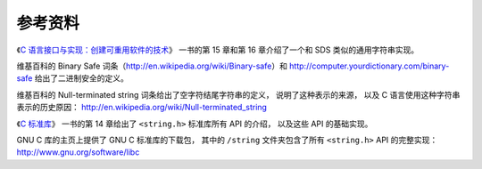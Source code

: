参考资料
^^^^^^^^^^^^^

《\ `C 语言接口与实现：创建可重用软件的技术 <http://book.douban.com/subject/6801697/>`_\ 》
一书的第 15 章和第 16 章介绍了一个和 SDS 类似的通用字符串实现。

维基百科的 Binary Safe 词条（\ http://en.wikipedia.org/wiki/Binary-safe\ ）和
http://computer.yourdictionary.com/binary-safe
给出了二进制安全的定义。

维基百科的 Null-terminated string 词条给出了空字符结尾字符串的定义，
说明了这种表示的来源，
以及 C 语言使用这种字符串表示的历史原因：
http://en.wikipedia.org/wiki/Null-terminated_string

《\ `C 标准库 <http://book.douban.com/subject/3775842/>`_\ 》
一书的第 14 章给出了 ``<string.h>`` 标准库所有 API 的介绍，
以及这些 API 的基础实现。

GNU C 库的主页上提供了 GNU C 标准库的下载包，
其中的 ``/string`` 文件夹包含了所有 ``<string.h>`` API 的完整实现：
http://www.gnu.org/software/libc
